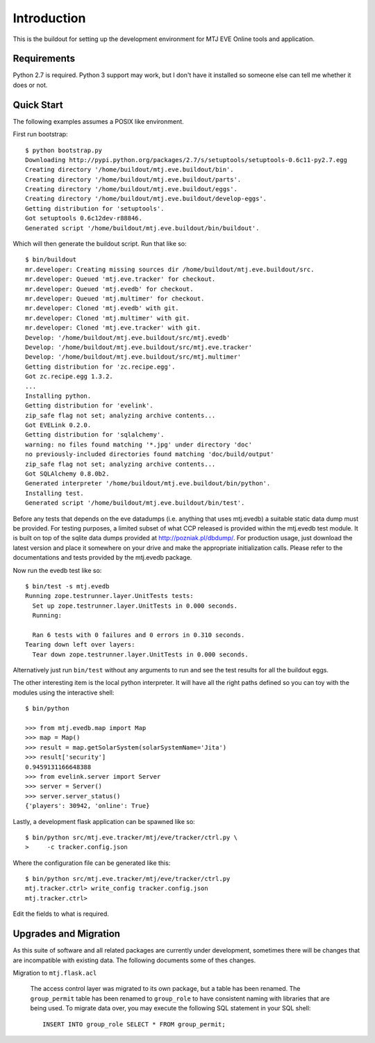 Introduction
============

This is the buildout for setting up the development environment for MTJ
EVE Online tools and application.

Requirements
------------

Python 2.7 is required.  Python 3 support may work, but I don't have it
installed so someone else can tell me whether it does or not.

Quick Start
-----------

The following examples assumes a POSIX like environment.

First run bootstrap::

    $ python bootstrap.py 
    Downloading http://pypi.python.org/packages/2.7/s/setuptools/setuptools-0.6c11-py2.7.egg
    Creating directory '/home/buildout/mtj.eve.buildout/bin'.
    Creating directory '/home/buildout/mtj.eve.buildout/parts'.
    Creating directory '/home/buildout/mtj.eve.buildout/eggs'.
    Creating directory '/home/buildout/mtj.eve.buildout/develop-eggs'.
    Getting distribution for 'setuptools'.
    Got setuptools 0.6c12dev-r88846.
    Generated script '/home/buildout/mtj.eve.buildout/bin/buildout'.

Which will then generate the buildout script.  Run that like so::

    $ bin/buildout 
    mr.developer: Creating missing sources dir /home/buildout/mtj.eve.buildout/src.
    mr.developer: Queued 'mtj.eve.tracker' for checkout.
    mr.developer: Queued 'mtj.evedb' for checkout.
    mr.developer: Queued 'mtj.multimer' for checkout.
    mr.developer: Cloned 'mtj.evedb' with git.
    mr.developer: Cloned 'mtj.multimer' with git.
    mr.developer: Cloned 'mtj.eve.tracker' with git.
    Develop: '/home/buildout/mtj.eve.buildout/src/mtj.evedb'
    Develop: '/home/buildout/mtj.eve.buildout/src/mtj.eve.tracker'
    Develop: '/home/buildout/mtj.eve.buildout/src/mtj.multimer'
    Getting distribution for 'zc.recipe.egg'.
    Got zc.recipe.egg 1.3.2.
    ...
    Installing python.
    Getting distribution for 'evelink'.
    zip_safe flag not set; analyzing archive contents...
    Got EVELink 0.2.0.
    Getting distribution for 'sqlalchemy'.
    warning: no files found matching '*.jpg' under directory 'doc'
    no previously-included directories found matching 'doc/build/output'
    zip_safe flag not set; analyzing archive contents...
    Got SQLAlchemy 0.8.0b2.
    Generated interpreter '/home/buildout/mtj.eve.buildout/bin/python'.
    Installing test.
    Generated script '/home/buildout/mtj.eve.buildout/bin/test'.

Before any tests that depends on the eve datadumps (i.e. anything that
uses mtj.evedb) a suitable static data dump must be provided.  For
testing purposes, a limited subset of what CCP released is provided
within the mtj.evedb test module.  It is built on top of the sqlite data
dumps provided at http://pozniak.pl/dbdump/.  For production usage, just
download the latest version and place it somewhere on your drive and
make the appropriate initialization calls.  Please refer to the
documentations and tests provided by the mtj.evedb package.

Now run the evedb test like so::

    $ bin/test -s mtj.evedb
    Running zope.testrunner.layer.UnitTests tests:
      Set up zope.testrunner.layer.UnitTests in 0.000 seconds.
      Running:
                    
      Ran 6 tests with 0 failures and 0 errors in 0.310 seconds.
    Tearing down left over layers:
      Tear down zope.testrunner.layer.UnitTests in 0.000 seconds.

Alternatively just run ``bin/test`` without any arguments to run and see
the test results for all the buildout eggs.

The other interesting item is the local python interpreter.  It will
have all the right paths defined so you can toy with the modules using
the interactive shell::

    $ bin/python 

    >>> from mtj.evedb.map import Map
    >>> map = Map()
    >>> result = map.getSolarSystem(solarSystemName='Jita')
    >>> result['security']
    0.9459131166648388
    >>> from evelink.server import Server
    >>> server = Server()
    >>> server.server_status()
    {'players': 30942, 'online': True}

Lastly, a development flask application can be spawned like so::

    $ bin/python src/mtj.eve.tracker/mtj/eve/tracker/ctrl.py \
    >     -c tracker.config.json

Where the configuration file can be generated like this::

    $ bin/python src/mtj.eve.tracker/mtj/eve/tracker/ctrl.py
    mtj.tracker.ctrl> write_config tracker.config.json
    mtj.tracker.ctrl>

Edit the fields to what is required.

Upgrades and Migration
----------------------

As this suite of software and all related packages are currently under
development, sometimes there will be changes that are incompatible with
existing data.  The following documents some of thes changes.

Migration to ``mtj.flask.acl``

    The access control layer was migrated to its own package, but a
    table has been renamed.  The ``group_permit`` table has been renamed
    to ``group_role`` to have consistent naming with libraries that are
    being used.  To migrate data over, you may execute the following SQL
    statement in your SQL shell::

        INSERT INTO group_role SELECT * FROM group_permit;
